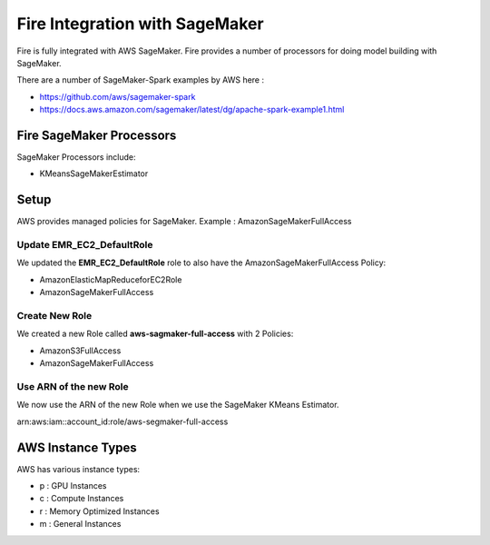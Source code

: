 Fire Integration with SageMaker
========================

Fire is fully integrated with AWS SageMaker. Fire provides a number of processors for doing model building with SageMaker.

There are a number of SageMaker-Spark examples by AWS here : 

* https://github.com/aws/sagemaker-spark
* https://docs.aws.amazon.com/sagemaker/latest/dg/apache-spark-example1.html


Fire SageMaker Processors
------------------

SageMaker Processors include:

* KMeansSageMakerEstimator


Setup
-----

AWS provides managed policies for SageMaker. Example : AmazonSageMakerFullAccess

Update EMR_EC2_DefaultRole
+++++++++++++++++++++++++++

We updated the **EMR_EC2_DefaultRole** role to also have the AmazonSageMakerFullAccess Policy:

* AmazonElasticMapReduceforEC2Role
* AmazonSageMakerFullAccess


Create New Role
+++++++++++++++

We created a new Role called **aws-sagmaker-full-access** with 2 Policies:

* AmazonS3FullAccess
* AmazonSageMakerFullAccess

Use ARN of the new Role
+++++++++++++++++++++++

We now use the ARN of the new Role when we use the SageMaker KMeans Estimator.

arn:aws:iam::account_id:role/aws-segmaker-full-access


AWS Instance Types
------------------

AWS has various instance types:

* p : GPU Instances
* c : Compute Instances
* r : Memory Optimized Instances
* m : General Instances


